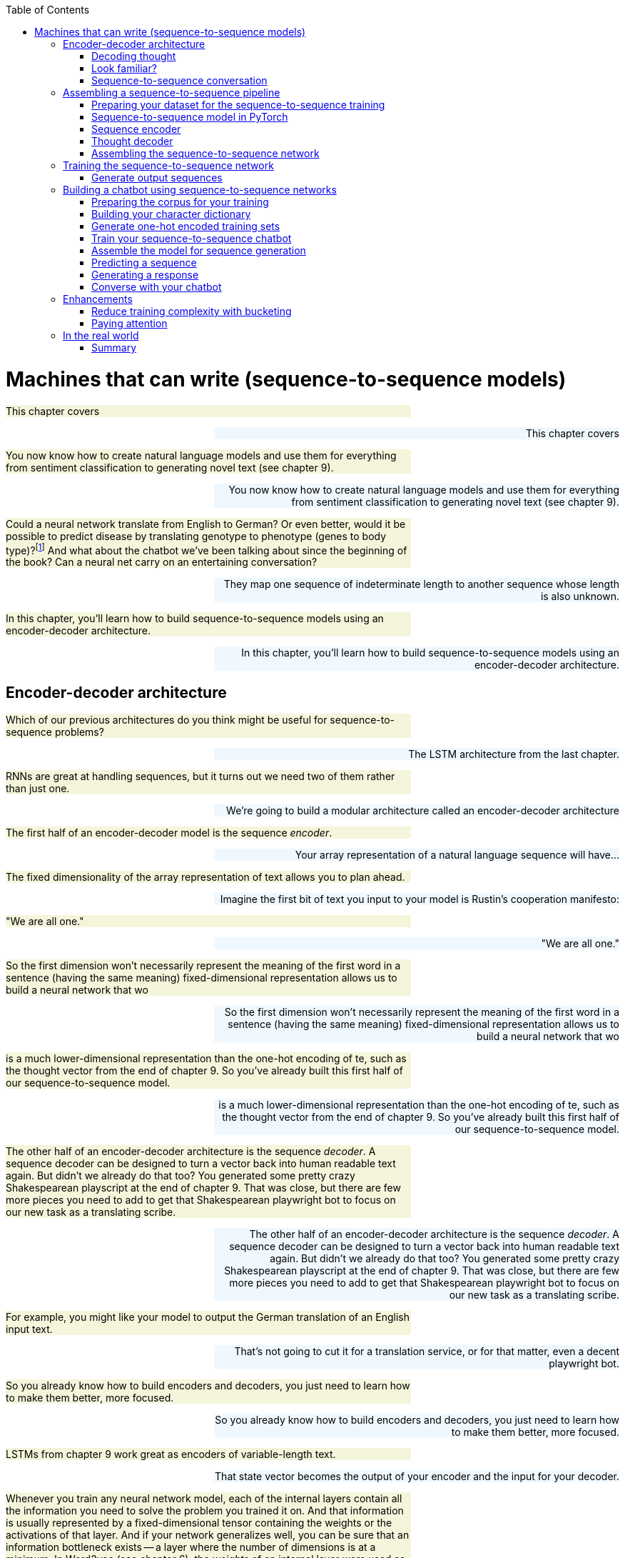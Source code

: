 
:toc: left
:toclevels: 6

++++
  <style>
  .first-sentence {
    text-align: left;
    margin-left: 0%;
    margin-right: auto;
    width: 66%;
    background: Beige;
  }
  .last-sentence {
    text-align: right;
    margin-left: auto;
    margin-right: 0%;
    width: 66%;
    background: AliceBlue;
  }
  </style>
++++
= Machines that can write (sequence-to-sequence models)
[.first-sentence]
This chapter covers

[.last-sentence]
This chapter covers

[.first-sentence]
You now know how to create natural language models and use them for everything from sentiment classification to generating novel text (see chapter 9).

[.last-sentence]
You now know how to create natural language models and use them for everything from sentiment classification to generating novel text (see chapter 9).

[.first-sentence]
Could a neural network translate from English to German? Or even better, would it be possible to predict disease by translating genotype to phenotype (genes to body type)?footnote:[geno2pheno: https://academic.oup.com/nar/article/31/13/3850/2904197] And what about the chatbot we've been talking about since the beginning of the book? Can a neural net carry on an entertaining conversation?

[.last-sentence]
They map one sequence of indeterminate length to another sequence whose length is also unknown.

[.first-sentence]
In this chapter, you'll learn how to build sequence-to-sequence models using an encoder-decoder architecture.

[.last-sentence]
In this chapter, you'll learn how to build sequence-to-sequence models using an encoder-decoder architecture.

== Encoder-decoder architecture
[.first-sentence]
Which of our previous architectures do you think might be useful for sequence-to-sequence problems?

[.last-sentence]
The LSTM architecture from the last chapter.

[.first-sentence]
RNNs are great at handling sequences, but it turns out we need two of them rather than just one.

[.last-sentence]
We're going to build a modular architecture called an encoder-decoder architecture

[.first-sentence]
The first half of an encoder-decoder model is the sequence _encoder_.

[.last-sentence]
Your array representation of a natural language sequence will have...

[.first-sentence]
The fixed dimensionality of the array representation of text allows you to plan ahead.

[.last-sentence]
Imagine the first bit of text you input to your model is Rustin's cooperation manifesto:

[.first-sentence]
"We are all one."

[.last-sentence]
"We are all one."

[.first-sentence]
So the first dimension won't necessarily represent the meaning of the first word in a sentence (having the same meaning)  fixed-dimensional representation allows us to build a neural network that wo

[.last-sentence]
So the first dimension won't necessarily represent the meaning of the first word in a sentence (having the same meaning)  fixed-dimensional representation allows us to build a neural network that wo

[.first-sentence]
is a much lower-dimensional representation than  the one-hot encoding of te, such as the thought vector from the end of chapter 9. So you've already built this first half of our sequence-to-sequence model.

[.last-sentence]
is a much lower-dimensional representation than  the one-hot encoding of te, such as the thought vector from the end of chapter 9. So you've already built this first half of our sequence-to-sequence model.

[.first-sentence]
The other half of an encoder-decoder architecture is the sequence _decoder_. A sequence decoder can be designed to turn a vector back into human readable text again. But didn't we already do that too? You generated some pretty crazy Shakespearean playscript at the end of chapter 9. That was close, but there are few more pieces you need to add to get that Shakespearean playwright bot to focus on our new task as a translating scribe.

[.last-sentence]
The other half of an encoder-decoder architecture is the sequence _decoder_. A sequence decoder can be designed to turn a vector back into human readable text again. But didn't we already do that too? You generated some pretty crazy Shakespearean playscript at the end of chapter 9. That was close, but there are few more pieces you need to add to get that Shakespearean playwright bot to focus on our new task as a translating scribe.

[.first-sentence]
For example, you might like your model to output the German translation of an English input text.

[.last-sentence]
That's not going to cut it for a translation service, or for that matter, even a decent playwright bot.

[.first-sentence]
So you already know how to build encoders and decoders, you just need to learn how to make them better, more focused.

[.last-sentence]
So you already know how to build encoders and decoders, you just need to learn how to make them better, more focused.

[.first-sentence]
LSTMs from chapter 9 work great as encoders of variable-length text.

[.last-sentence]
That state vector becomes the output of your encoder and the input for your decoder.

[.first-sentence]
Whenever you train any neural network model, each of the internal layers contain all the information you need to solve the problem you trained it on. And that information is usually represented by a fixed-dimensional tensor containing the weights or the activations of that layer. And if your network generalizes well, you can be sure that an information bottleneck exists -- a layer where the number of dimensions is at a minimum. In Word2vec (see chapter 6), the _weights_ of an internal layer were used as your vector representation. You can also use the _activations_ of an internal network layer. That's what the examples in this chapter do. Examine the successful networks you've build in the past to see if you can find this information bottleneck that you can use as an encoded representation of your data.

[.last-sentence]
Whenever you train any neural network model, each of the internal layers contain all the information you need to solve the problem you trained it on. And that information is usually represented by a fixed-dimensional tensor containing the weights or the activations of that layer. And if your network generalizes well, you can be sure that an information bottleneck exists -- a layer where the number of dimensions is at a minimum. In Word2vec (see chapter 6), the _weights_ of an internal layer were used as your vector representation. You can also use the _activations_ of an internal network layer. That's what the examples in this chapter do. Examine the successful networks you've build in the past to see if you can find this information bottleneck that you can use as an encoded representation of your data.

[.first-sentence]
So all that remains is to improve upon the decoder design.

[.last-sentence]
You need to decode a thought vector back into a natural language sequence.

=== Decoding thought
[.first-sentence]
Imagine you'd like develop a translation model to translate texts from English to German.

[.last-sentence]
For a single GRU to work you would need input and output sequences to have the same sequence lengths, and for translation they rarely do.

[.first-sentence]
Figure 10.1 demonstrates the problem.

[.last-sentence]
Further, "playing" would then need to map to "Fu&#233;ball". Certainly a network could learn these mappings, but the learned representations would have to be hyper-specific to the input, and your dream of a more general language model would go out the window.

.Limitations of language modeling

[.first-sentence]
Sequence-to-sequence networks, sometimes abbreviated with _seq2seq_, solve this limitation by creating an input representation in the form of a thought vector.

[.last-sentence]
Sequence-to-sequence models then use that thought vector, sometimes called a context vector, as a starting point to a second network that receives a different set of inputs to generate the output sequence.

.Thought vector

[.first-sentence]
Remember when you discovered word vectors? Word vectors are a compression of the meaning of a word into a fixed length vector. Words with similar meaning are close to each other in this vector space of word meanings. A thought vector is very similar. A neural network can compress information from any natural language statement, not just a single word, into a fixed length vector that represents the content of the input text. Thought vectors are this vector. They are used as a numerical representation of the thought within a document to drive some decoder model, usually a translation decoder. The term was coined by Geoffrey Hinton in a talk to the Royal Society in London in 2015.footnote:[See the web page titled "Deep Learning Le Cun" (https://www.evl.uic.edu/creativecoding/courses/cs523/slides/week3/DeepLearning_LeCun.pdf).]

[.last-sentence]
Remember when you discovered word vectors? Word vectors are a compression of the meaning of a word into a fixed length vector. Words with similar meaning are close to each other in this vector space of word meanings. A thought vector is very similar. A neural network can compress information from any natural language statement, not just a single word, into a fixed length vector that represents the content of the input text. Thought vectors are this vector. They are used as a numerical representation of the thought within a document to drive some decoder model, usually a translation decoder. The term was coined by Geoffrey Hinton in a talk to the Royal Society in London in 2015.footnote:[See the web page titled "Deep Learning Le Cun" (https://www.evl.uic.edu/creativecoding/courses/cs523/slides/week3/DeepLearning_LeCun.pdf).]

[.first-sentence]
A sequence-to-sequence network consists of two modular recurrent networks with a thought vector between them (see figure 10.2). The encoder outputs a thought vector at the end of its input sequence. The decoder picks up that thought and outputs a sequence of tokens.

[.last-sentence]
A sequence-to-sequence network consists of two modular recurrent networks with a thought vector between them (see figure 10.2). The encoder outputs a thought vector at the end of its input sequence. The decoder picks up that thought and outputs a sequence of tokens.

.Encoder-decoder sandwich with thought vector meat

[.first-sentence]
The first network, called the encoder, turns the input text (such as a user message to a chatbot) into the thought vector. The thought vector has two parts, each a vector: the output (activation) of the hidden layer of the encoder and the memory state of the GRU cell for that input example.

[.last-sentence]
The first network, called the encoder, turns the input text (such as a user message to a chatbot) into the thought vector. The thought vector has two parts, each a vector: the output (activation) of the hidden layer of the encoder and the memory state of the GRU cell for that input example.

[.first-sentence]
As shown in listing 10.1, the thought vector is captured in the variable names `state_h` (output of the hidden layer) and `state_c` (the memory state).

[.last-sentence]
As shown in listing 10.1, the thought vector is captured in the variable names `state_h` (output of the hidden layer) and `state_c` (the memory state).

[.first-sentence]
The thought vector then becomes the input to a second network: the decoder network. As you'll see later in the implementation section, the generated state (thought vector) will serve as _initial state_ of the decoder network. The second network then uses that initial state and a special kind of input, a _start token_. Primed with that information, the second network has to learn to generate the first element of the target sequence (such as a character or word).

[.last-sentence]
The thought vector then becomes the input to a second network: the decoder network. As you'll see later in the implementation section, the generated state (thought vector) will serve as _initial state_ of the decoder network. The second network then uses that initial state and a special kind of input, a _start token_. Primed with that information, the second network has to learn to generate the first element of the target sequence (such as a character or word).

[.first-sentence]
The training and inference stages are treated differently in this particular setup. During training, you pass the starting text to the encoder and the _expected_ text as the input to the decoder. You are getting the decoder network to learn that given a primed state and a key to "get started" it should produce a series of tokens. The first direct input to the decoder will be the start token; the second input should be the first expected token, which should in turn prompt the network to produce the second expected token.

[.last-sentence]
The training and inference stages are treated differently in this particular setup. During training, you pass the starting text to the encoder and the _expected_ text as the input to the decoder. You are getting the decoder network to learn that given a primed state and a key to "get started" it should produce a series of tokens. The first direct input to the decoder will be the start token; the second input should be the first expected token, which should in turn prompt the network to produce the second expected token.

[.first-sentence]
At inference time, however, you don't have the expected text, so what do you use to pass into the decoder other than the state? You use the generic start token and then take the first generated element, which will then become the input to the decoder at the next time step to generate the next element, and so on. This process repeats until the maximum number of sequence elements is reached or an _end-of-sequence_ token is generated.

[.last-sentence]
At inference time, however, you don't have the expected text, so what do you use to pass into the decoder other than the state? You use the generic start token and then take the first generated element, which will then become the input to the decoder at the next time step to generate the next element, and so on. This process repeats until the maximum number of sequence elements is reached or an _end-of-sequence_ token is generated.

[.first-sentence]
Trained end-to-end this way, the decoder will turn a thought vector into a fully decoded response to the initial input sequence (such as the user question). Splitting the solution into two networks with the thought vector as the binding piece in-between allows you to map input sequences to output sequences of different lengths (see figure 10.3).

[.last-sentence]
Trained end-to-end this way, the decoder will turn a thought vector into a fully decoded response to the initial input sequence (such as the user question). Splitting the solution into two networks with the thought vector as the binding piece in-between allows you to map input sequences to output sequences of different lengths (see figure 10.3).

.Unrolled encoder-decoder

=== Look familiar?
[.first-sentence]
It may seem like you've seen an encoder-decoder approach before.

[.last-sentence]
Nearly any large set of high-dimensional vectors or sequences will do.

[.first-sentence]
Like any encoder-decoder architecture, autoencoders have a bottleneck of information between the encoder and decoder that you can use as a lower-dimensional representation of the input data.

[.last-sentence]
Any network with an information bottleneck can be used as an encoder within an encoder-decoder architecture, even if the network was only trained to paraphrase or restate the input.footnote:[An Autoencoder Approach to Learning Bilingual Word Representations by Chandar and Lauly et al: https://papers.nips.cc/paper/5270-an-autoencoder-approach-to-learning-bilingual-word-representations.pdf]

[.first-sentence]
Although autoencoders have the same structure as our encoder-decoders in this chapter, they are trained for a different task. Autoencoders are trained to find a vector representation of input data such that the input can be reconstructed by the network's decoder with minimal error. The encoder and decoder are pseudo-inverses of each other. The network's purpose is to find a dense vector representation of the input data (such as an image or text) that allows the decoder to reconstruct it with the smallest error. During the training phase, the input data and the expected output are the same. Therefore, if your goal is finding a dense vector representation of your data -- not generating thought vectors for language translation or finding responses for a given question -- an autoencoder can be a good option.

[.last-sentence]
Although autoencoders have the same structure as our encoder-decoders in this chapter, they are trained for a different task. Autoencoders are trained to find a vector representation of input data such that the input can be reconstructed by the network's decoder with minimal error. The encoder and decoder are pseudo-inverses of each other. The network's purpose is to find a dense vector representation of the input data (such as an image or text) that allows the decoder to reconstruct it with the smallest error. During the training phase, the input data and the expected output are the same. Therefore, if your goal is finding a dense vector representation of your data -- not generating thought vectors for language translation or finding responses for a given question -- an autoencoder can be a good option.

[.first-sentence]
What about PCA and t-SNE from chapter 6? Did you use `sklearn.decomposition.PCA` or `sklearn.manifold.TSNE` for visualizing vectors in the other chapters? The t-SNE model produces an embedding as its output, so you can think of it as an encoder, in some sense. The same goes for PCA. However, these models are unsupervised so they can't be targeted at a particular output or task. And these algorithms were developed mainly for feature extraction and visualization. They create very tight bottlenecks to output very low-dimensional vectors, typically two or three. And they aren't designed to take in sequences of arbitrary length. That's what an encoder is all about. And you've learned that LSTMs are the state-of-the-art for extracting features and embeddings from sequences.

[.last-sentence]
What about PCA and t-SNE from chapter 6? Did you use `sklearn.decomposition.PCA` or `sklearn.manifold.TSNE` for visualizing vectors in the other chapters? The t-SNE model produces an embedding as its output, so you can think of it as an encoder, in some sense. The same goes for PCA. However, these models are unsupervised so they can't be targeted at a particular output or task. And these algorithms were developed mainly for feature extraction and visualization. They create very tight bottlenecks to output very low-dimensional vectors, typically two or three. And they aren't designed to take in sequences of arbitrary length. That's what an encoder is all about. And you've learned that LSTMs are the state-of-the-art for extracting features and embeddings from sequences.

[.first-sentence]
A _variational autoencoder_ is a modified version of an autoencoder that is trained to be a good generator as well as encoder-decoder. A variational autoencoder produces a compact vector that not only is a faithful representation of the input but is also Gaussian distributed. This makes it easier to generate a new output by randomly selecting a seed vector and feeding that into the decoder half of the autoencoder.footnote:[See the web page titled "Variational Autoencoders Explained" (http://kvfrans.com/variational-autoencoders-explained).]

[.last-sentence]
A _variational autoencoder_ is a modified version of an autoencoder that is trained to be a good generator as well as encoder-decoder. A variational autoencoder produces a compact vector that not only is a faithful representation of the input but is also Gaussian distributed. This makes it easier to generate a new output by randomly selecting a seed vector and feeding that into the decoder half of the autoencoder.footnote:[See the web page titled "Variational Autoencoders Explained" (http://kvfrans.com/variational-autoencoders-explained).]

=== Sequence-to-sequence conversation
[.first-sentence]
It may not be clear how the dialog engine (conversation) problem is related to machine translation, but they are quite similar.

[.last-sentence]
Generating replies in a conversation for a chatbot is not that different from generating a German translation of an English statement in a machine translation system.

[.first-sentence]
Both translation and conversation tasks require your model to map one sequence to another.

[.last-sentence]
You can think of the machine translation engine as a schizophrenic bilingual dialog engine that is playing the childish "echo game", footnote:[Also called the "repeat game": http://uncyclopedia.wikia.com/wiki/Childish_Repeating_Game] listening in English and responding in German.

[.first-sentence]
But you want your bot to be responsive, rather than just an echo chamber.

[.last-sentence]
So you just need to get enough of the right kind of data if you want to turn a translation machine into a conversation machine.

[.first-sentence]
Given a set of tokens, you can train your machine learning pipeline to mimic a conversational response sequence.

[.last-sentence]
Once you have a dataset with enough of these pairs of "translations" from statement to response, you can train a conversation engine using the same network you used for machine translation.

[.first-sentence]
PyTorch provides modules for building networks for sequence-to-sequence networks with a modular architecture called an encoder-decoder model.

[.last-sentence]
And it provides an API to access all the internals of an GRU network that you need to solve translation, conversation, and even genotype-to-phenotype problems.

.Next word prediction

[.first-sentence]
With a token-by-token prediction, you were able to generate some text by selecting the next token based on the probability distribution of likely next tokens suggested by the network. Not perfect by any stretch, but entertaining nonetheless. But you aren't here for mere entertainment, you'd like to have some control over what came out of a generative model.

[.last-sentence]
With a token-by-token prediction, you were able to generate some text by selecting the next token based on the probability distribution of likely next tokens suggested by the network. Not perfect by any stretch, but entertaining nonetheless. But you aren't here for mere entertainment, you'd like to have some control over what came out of a generative model.

[.first-sentence]
Sutskever, Vinyals, and Le came up with a way to bring in a second LSTM model to _decode_ the patterns in the memory cell in a less random and more controlled way.footnote:[Sutskever, Vinyals, and Le; arXiv:1409.3215: http://papers.nips.cc/paper/5346-sequence-to-sequence-learning-with-neural-networks.pdf] They proposed using the classification aspect of the LSTM to create a thought vector and then use that generated vector as the input to a second _different_ LSTM that only tries to predict token by token, which gives you a way to map an input sequence to a distinct output sequence. Let's take a look at how it works.

[.last-sentence]
Sutskever, Vinyals, and Le came up with a way to bring in a second LSTM model to _decode_ the patterns in the memory cell in a less random and more controlled way.footnote:[Sutskever, Vinyals, and Le; arXiv:1409.3215: http://papers.nips.cc/paper/5346-sequence-to-sequence-learning-with-neural-networks.pdf] They proposed using the classification aspect of the LSTM to create a thought vector and then use that generated vector as the input to a second _different_ LSTM that only tries to predict token by token, which gives you a way to map an input sequence to a distinct output sequence. Let's take a look at how it works.

== Assembling a sequence-to-sequence pipeline
[.first-sentence]
With your knowledge from the previous chapters, you have all the pieces you can assemble to create a sequence-to-sequence machine learning pipeline.

[.last-sentence]
With your knowledge from the previous chapters, you have all the pieces you can assemble to create a sequence-to-sequence machine learning pipeline.

=== Preparing your dataset for the sequence-to-sequence training
[.first-sentence]
As you've seen in previous implementations of convolutional or recurrent neural networks, you need to pad the input data to a fixed length.

[.last-sentence]
Remember, the sequence lengths of the input and target data don't need to be the same (see figure 10.5).

.Input and target sequence before preprocessing

[.first-sentence]
In addition to the required padding, the output sequence should be annotated with the _<START>_ and _<STOP>_ token to tell the decoder when the job starts and when it is done (see figure 10.6).

[.last-sentence]
In addition to the required padding, the output sequence should be annotated with the _<START>_ and _<STOP>_ token to tell the decoder when the job starts and when it is done (see figure 10.6).

.Input and target sequence after preprocessing

[.first-sentence]
You'll learn how to annotate the target sequences later in the chapter when you build the PyTorch pipeline.

[.last-sentence]
Just keep in mind you'll need two versions of the target sequence for training: one that starts with the start token (which you'll use for the decoder input), and one that starts without the start token (the target sequence the loss function will score for accuracy).

[.first-sentence]
In earlier chapters, your training sets consisted of pairs: an input and an expected output. Each training example for the sequence-to-sequence model will be a triplet: initial input, expected output (prepended by a start token), and expected output (without the start token).

[.last-sentence]
In earlier chapters, your training sets consisted of pairs: an input and an expected output. Each training example for the sequence-to-sequence model will be a triplet: initial input, expected output (prepended by a start token), and expected output (without the start token).

[.first-sentence]
Before you get into the implementation details, let's recap for a moment. Your sequence-to-sequence network consists of two networks: the encoder, which will generate your thought vector; and a decoder, that you'll pass the thought vector into, as its initial state. With the initialized state and a start token as input to the decoder network, you'll then generate the first sequence element (such as a character or word vector) of the output. Each following element will then be predicted based on the updated state and the next element in the expected sequence. This process will go on until you either generate a STOP token or you reach the maximum number of elements. All sequence elements generated by the decoder will form your predicted output (such as your reply to a user question). With this in mind, let's take a look at the details.

[.last-sentence]
Before you get into the implementation details, let's recap for a moment. Your sequence-to-sequence network consists of two networks: the encoder, which will generate your thought vector; and a decoder, that you'll pass the thought vector into, as its initial state. With the initialized state and a start token as input to the decoder network, you'll then generate the first sequence element (such as a character or word vector) of the output. Each following element will then be predicted based on the updated state and the next element in the expected sequence. This process will go on until you either generate a STOP token or you reach the maximum number of elements. All sequence elements generated by the decoder will form your predicted output (such as your reply to a user question). With this in mind, let's take a look at the details.

=== Sequence-to-sequence model in PyTorch
[.first-sentence]
In the following sections, we guide you through a PyTorch implementation of a sequence-to-sequence network. Our example will be a sequence-to-sequence model that translate Spanish sentences into English sentences.

[.last-sentence]
In the following sections, we guide you through a PyTorch implementation of a sequence-to-sequence network. Our example will be a sequence-to-sequence model that translate Spanish sentences into English sentences.

[.first-sentence]
During the training phase, you'll train the encoder and decoder network together, end to end, which requires three data points for each sample: a training encoder input sequence, a decoder input sequence, and a decoder output sequence. The training encoder input sequence would be a phrase in Spanish. The decoder input sequence then is the corresponding English translation.You might wonder why you need an input _and_ output sequence for the decoder. The reason is that you're training the decoder with a method called _teacher forcing_, where you'll use the initial state provided by the encoder network and train the decoder to produce the expected sequences by showing the input to the decoder and let it predict the same sequence. Therefore, the decoder's input and output sequence will be identical, except that the sequence have an offset of one time step.

[.last-sentence]
During the training phase, you'll train the encoder and decoder network together, end to end, which requires three data points for each sample: a training encoder input sequence, a decoder input sequence, and a decoder output sequence. The training encoder input sequence would be a phrase in Spanish. The decoder input sequence then is the corresponding English translation.You might wonder why you need an input _and_ output sequence for the decoder. The reason is that you're training the decoder with a method called _teacher forcing_, where you'll use the initial state provided by the encoder network and train the decoder to produce the expected sequences by showing the input to the decoder and let it predict the same sequence. Therefore, the decoder's input and output sequence will be identical, except that the sequence have an offset of one time step.

[.first-sentence]
During the execution phase, you'll use the encoder to generate the thought vector of a Spanish sentence, and the decoder will then generate a translation based on that thought vector. The output of the decoder will then serve as the English translation of the input Spanish thought vector.

[.last-sentence]
During the execution phase, you'll use the encoder to generate the thought vector of a Spanish sentence, and the decoder will then generate a translation based on that thought vector. The output of the decoder will then serve as the English translation of the input Spanish thought vector.

[.first-sentence]
Isn't this fun to see how these vectors can represent natural languages? Let's get started.

[.last-sentence]
Isn't this fun to see how these vectors can represent natural languages? Let's get started.

=== Sequence encoder
[.first-sentence]
The encoder's sole purpose is the creation of your thought vector, which then serves as the initial state of the decoder network (see figure 10.7).

[.last-sentence]
The backpropagation that will train the encoder to create an appropriate thought vector will come from error that is generated later downstream in the decoder.

[.first-sentence]
Nonetheless the encoder and decoder are independent modules that are often interchangeable with each other.

[.last-sentence]
So here's what the encoder looks like in isolation:

.Thought encoder

[.first-sentence]
Conveniently, the RNN layers, provided by PyTorch, return their internal state when you instantiate the GRU layer (or layers). In the following snippet, you preserve the final state of the encoder and disregard the actual output of the encoder. The list of the GRU states is then passed to the decoder.

[.last-sentence]
Conveniently, the RNN layers, provided by PyTorch, return their internal state when you instantiate the GRU layer (or layers). In the following snippet, you preserve the final state of the encoder and disregard the actual output of the encoder. The list of the GRU states is then passed to the decoder.

.Thought encoder API in PyTorch

[.first-sentence]
Because the first return value is the output of the last time step of this layer. `self.hidden` is the the states from all time steps. The `outputs` will make up your thought vector.

[.last-sentence]
Because the first return value is the output of the last time step of this layer. `self.hidden` is the the states from all time steps. The `outputs` will make up your thought vector.

.GRU states used in the sequence-to-sequence encoder

[.first-sentence]
Figure 10.8 shows how the internal GRU states are generated. The encoder will update the hidden and memory states with every time step and pass the final states to the decoder as the initial state.

[.last-sentence]
Figure 10.8 shows how the internal GRU states are generated. The encoder will update the hidden and memory states with every time step and pass the final states to the decoder as the initial state.

=== Thought decoder
[.first-sentence]
Similar to the encoder network setup, the setup of the decoder is pretty straightforward.

[.last-sentence]
You want to judge the "correctness" of the output, token by token (see figure 10.9).

.Thought decoder

[.first-sentence]
This is where you use the second and third pieces of the sample 3-tuple. The decoder has a standard token-by-token input and a token-by-token output. They happen to be almost identical, but off by one time step. You want the decoder to learn to reproduce the tokens of a given input sequence _given_ the state generated by first piece of the 3-tuple fed into the encoder.

[.last-sentence]
This is where you use the second and third pieces of the sample 3-tuple. The decoder has a standard token-by-token input and a token-by-token output. They happen to be almost identical, but off by one time step. You want the decoder to learn to reproduce the tokens of a given input sequence _given_ the state generated by first piece of the 3-tuple fed into the encoder.

[.first-sentence]
This is the key concept for the decoder, and for sequence-to-sequence models in general; you're training a network to output in the secondary problem space (another language or another being's response to a given question). You form a "thought" about both what was said (the input) and the reply (the output) simultaneously. And this thought defines the response token by token. Eventually, you'll only need the thought (generate by the encoder) and a generic start token to get things going. That's enough to trigger the correct output sequence.

[.last-sentence]
This is the key concept for the decoder, and for sequence-to-sequence models in general; you're training a network to output in the secondary problem space (another language or another being's response to a given question). You form a "thought" about both what was said (the input) and the reply (the output) simultaneously. And this thought defines the response token by token. Eventually, you'll only need the thought (generate by the encoder) and a generic start token to get things going. That's enough to trigger the correct output sequence.

[.first-sentence]
To calculate the error of the training step, you'll pass the output of your LSTM layer into a dense layer. The dense layer will have a number of neurons equal to the number of all possible output tokens. The dense layer will have a softmax activation function across those tokens. So at each time step, the network will provide a probability distribution over all possible tokens for what it thinks is most likely the next sequence element. Just take the token whose related neuron has the highest value. You used an output layer with softmax activation functions in earlier chapters, where you wanted to determine a token with the highest likelihood (see chapter 6 for more details). Also note that the `num_encoder_tokens` and the `output_vocab_size` do not need to match, which is one of the great benefits of sequence-to-sequence networks.

[.last-sentence]
To calculate the error of the training step, you'll pass the output of your LSTM layer into a dense layer. The dense layer will have a number of neurons equal to the number of all possible output tokens. The dense layer will have a softmax activation function across those tokens. So at each time step, the network will provide a probability distribution over all possible tokens for what it thinks is most likely the next sequence element. Just take the token whose related neuron has the highest value. You used an output layer with softmax activation functions in earlier chapters, where you wanted to determine a token with the highest likelihood (see chapter 6 for more details). Also note that the `num_encoder_tokens` and the `output_vocab_size` do not need to match, which is one of the great benefits of sequence-to-sequence networks.

.Thought decoder in PyTorch

=== Assembling the sequence-to-sequence network
[.first-sentence]
Now, we will assmeble a Seq2Seq model by assembling the decoder and encoder classes.

[.last-sentence]
Then we add two more functions to allow batch processing and calculate the loss in order to update the parameters during gradient descent.

.Seq2Seq model

== Training the sequence-to-sequence network
[.first-sentence]
The last remaining steps for creating a sequence-to-sequence model in PyTorch model are to compile and fit.

[.last-sentence]
Because you're predicting characters or words rather than binary states, you'll optimize your loss based on the `categorical_crossentropy` loss function, rather than the `binary_crossentropy` used earlier.

[.first-sentence]
For each epoch, we will call a funcation call `train()` for each mini-batch to update the hyperparameter. At the end of the epoch, we use the `eval()` method to see how well the model generalizes on unseen data.

[.last-sentence]
For each epoch, we will call a funcation call `train()` for each mini-batch to update the hyperparameter. At the end of the epoch, we use the `eval()` method to see how well the model generalizes on unseen data.

.Train a sequence-to-sequence model in PyTorch

[.first-sentence]
Congratulations! With the call to `model.fit`, you're training your sequence-to-sequence network, end to end. In the following sections, you'll demonstrate how you can infer an output sequence for a given input sequence.

[.last-sentence]
Congratulations! With the call to `model.fit`, you're training your sequence-to-sequence network, end to end. In the following sections, you'll demonstrate how you can infer an output sequence for a given input sequence.

[.first-sentence]
The training of sequence-to-sequence networks can be computationally intensive and therefore time-consuming. If your training sequences are long or if you want to train with a large corpus, we highly recommend training these networks on a GPU, which can increase the training speed by up to 30 times. If you've never trained a neural network on a GPU, don't worry. Check out chapter 13 on how to rent and set up your own GPU on commercial computational cloud services.

[.last-sentence]
The training of sequence-to-sequence networks can be computationally intensive and therefore time-consuming. If your training sequences are long or if you want to train with a large corpus, we highly recommend training these networks on a GPU, which can increase the training speed by up to 30 times. If you've never trained a neural network on a GPU, don't worry. Check out chapter 13 on how to rent and set up your own GPU on commercial computational cloud services.

[.first-sentence]
LSTMs are not inherently parallelizable like convolutional neural nets, so to get the full benefit of a GPU you should replace the LSTM layers with `CuDNNLSTM`, which is optimized for training on a GPU enabled with CUDA.

[.last-sentence]
LSTMs are not inherently parallelizable like convolutional neural nets, so to get the full benefit of a GPU you should replace the LSTM layers with `CuDNNLSTM`, which is optimized for training on a GPU enabled with CUDA.

=== Generate output sequences
[.first-sentence]
Before generating sequences, you need to take the structure of your training layers and reassemble them for generation purposes. At first, you define a model specific to the encoder. This model will then be used to generate the thought vector.

[.last-sentence]
Before generating sequences, you need to take the structure of your training layers and reassemble them for generation purposes. At first, you define a model specific to the encoder. This model will then be used to generate the thought vector.

.Decoder for generating text using the generic Keras <code>Model</code>

[.first-sentence]
The definition of the decoder can look daunting. But let's untangle the code snippet step by step. First, you'll define your decoder inputs. You are using the Keras input layer, but instead of passing in one-hot vectors, characters, or word embeddings, you'll pass the thought vector generated by the encoder network. Note that the encoder returns a list of two states, which you'll need to pass to the `initial_state` argument when calling your previously defined `decoder_lstm`. The output of the LSTM layer is then passed to the dense layer, which you also previously defined. The output of this layer will then provide the probabilities of all decoder output tokens (in this case, all seen characters during the training phase).

[.last-sentence]
The definition of the decoder can look daunting. But let's untangle the code snippet step by step. First, you'll define your decoder inputs. You are using the Keras input layer, but instead of passing in one-hot vectors, characters, or word embeddings, you'll pass the thought vector generated by the encoder network. Note that the encoder returns a list of two states, which you'll need to pass to the `initial_state` argument when calling your previously defined `decoder_lstm`. The output of the LSTM layer is then passed to the dense layer, which you also previously defined. The output of this layer will then provide the probabilities of all decoder output tokens (in this case, all seen characters during the training phase).

[.first-sentence]
Here is the magic part. The token predicted with the highest probability at each time step will then be returned as the most likely token and passed on to the next decoder iteration step, as the new input.

[.last-sentence]
Here is the magic part. The token predicted with the highest probability at each time step will then be returned as the most likely token and passed on to the next decoder iteration step, as the new input.

.Sequence generator for random thoughts

[.first-sentence]
Once the model is set up, you can generate sequences by predicting the thought vector based on a one-hot encoded input sequence and the last generated token. During the first iteration, the `target_seq` is set to the start token. During all following iterations, `target_seq` is updated with the last generated token. This loop goes on until either you've reached the maximum number of the sequence elements or the decoder generated a stop token at which time the generation is stopped.

[.last-sentence]
Once the model is set up, you can generate sequences by predicting the thought vector based on a one-hot encoded input sequence and the last generated token. During the first iteration, the `target_seq` is set to the start token. During all following iterations, `target_seq` is updated with the last generated token. This loop goes on until either you've reached the maximum number of the sequence elements or the decoder generated a stop token at which time the generation is stopped.

.Simple decoder&#8201;&#8212;&#8201;next word prediction

== Building a chatbot using sequence-to-sequence networks
[.first-sentence]
In the previous sections, you learned how to train a sequence-to-sequence network and how to use the trained network to generate sequence responses. In the following section, we guide you through how to apply the various steps to train a chatbot. For the chatbot training, you'll use the Cornell movie dialog corpus. footnote:[See the web page titled "Cornell Movie-Dialogs Corpus" (https://www.cs.cornell.edu/~cristian/Cornell_Movie-Dialogs_Corpus.html).] You'll train a sequence-to-sequence network to "adequately" reply to your questions or statements. Our chatbot example is an adopted sequence-to-sequence example from the Keras blog. footnote:[See the web page titled "keras/lstm_seq2seq.py at master" (https://github.com/fchollet/keras/blob/master/examples/lstm_seq2seq.py).].

[.last-sentence]
In the previous sections, you learned how to train a sequence-to-sequence network and how to use the trained network to generate sequence responses. In the following section, we guide you through how to apply the various steps to train a chatbot. For the chatbot training, you'll use the Cornell movie dialog corpus. footnote:[See the web page titled "Cornell Movie-Dialogs Corpus" (https://www.cs.cornell.edu/~cristian/Cornell_Movie-Dialogs_Corpus.html).] You'll train a sequence-to-sequence network to "adequately" reply to your questions or statements. Our chatbot example is an adopted sequence-to-sequence example from the Keras blog. footnote:[See the web page titled "keras/lstm_seq2seq.py at master" (https://github.com/fchollet/keras/blob/master/examples/lstm_seq2seq.py).].

=== Preparing the corpus for your training
[.first-sentence]
First, you need to load the corpus and generate the training sets from it. The training data will determine the set of characters the encoder and decoder will support during the training and during the generation phase. Please note that this implementation doesn't support characters that haven't been included during the training phase. Using the entire Cornell Movie Dialog dataset can be computationally intensive because a few sequences have more than 2000 tokens -- 2,000 time steps will take a while to unroll. But the majority of dialog samples are based on less than 100 characters. For this example, you've preprocessed the dialog corpus by limiting samples to those with fewer than 100 characters, removed odd characters, and only allowed lowercase characters. With these changes, you limit the variety of characters. You can find the preprocessed corpus in the GitHub repository of _NLP in Action_. footnote:[See the web page titled "GitHub - totalgood/nlpia" (https://gitlab.com/tangibleai/nlpia2).].

[.last-sentence]
First, you need to load the corpus and generate the training sets from it. The training data will determine the set of characters the encoder and decoder will support during the training and during the generation phase. Please note that this implementation doesn't support characters that haven't been included during the training phase. Using the entire Cornell Movie Dialog dataset can be computationally intensive because a few sequences have more than 2000 tokens -- 2,000 time steps will take a while to unroll. But the majority of dialog samples are based on less than 100 characters. For this example, you've preprocessed the dialog corpus by limiting samples to those with fewer than 100 characters, removed odd characters, and only allowed lowercase characters. With these changes, you limit the variety of characters. You can find the preprocessed corpus in the GitHub repository of _NLP in Action_. footnote:[See the web page titled "GitHub - totalgood/nlpia" (https://gitlab.com/tangibleai/nlpia2).].

[.first-sentence]
You'll loop over the corpus file and generate the training pairs (technically 3-tuples: input text, target text with start token, and target text). While reading the corpus, you'll also generate a set of input and target characters, which you'll then use to one-hot encode the samples. The input and target characters don't have to match. But characters that aren't included in the sets can't be read or generated during the generation phase. The result of listing 10.8 is two lists of input and target texts (strings) as well as two sets of characters that have been seen in the training corpus.

[.last-sentence]
You'll loop over the corpus file and generate the training pairs (technically 3-tuples: input text, target text with start token, and target text). While reading the corpus, you'll also generate a set of input and target characters, which you'll then use to one-hot encode the samples. The input and target characters don't have to match. But characters that aren't included in the sets can't be read or generated during the generation phase. The result of listing 10.8 is two lists of input and target texts (strings) as well as two sets of characters that have been seen in the training corpus.

.Build character sequence-to-sequence training set

=== Building your character dictionary
[.first-sentence]
Similar to the examples from your previous chapters, you need to convert each character of the input and target texts into one-hot vectors that represent each character. In order to generate the one-hot vectors, you generate token dictionaries (for the input and target text), where every character is mapped to an index. You also generate the reverse dictionary (index to character), which you'll use during the generation phase to convert the generated index to a character.

[.last-sentence]
Similar to the examples from your previous chapters, you need to convert each character of the input and target texts into one-hot vectors that represent each character. In order to generate the one-hot vectors, you generate token dictionaries (for the input and target text), where every character is mapped to an index. You also generate the reverse dictionary (index to character), which you'll use during the generation phase to convert the generated index to a character.

.Character sequence-to-sequence model parameters

=== Generate one-hot encoded training sets
[.first-sentence]
In the next step, you're converting the input and target text into one-hot encoded "tensors". In order to do that, you loop over each input and target sample, and over each character of each sample and one-hot encode each character. Each character is encoded by a _n x 1_ vector (with _n_ being the number of unique input or target characters). All vectors are then combined to a matrix for each sample, and all samples are combined into the training tensor.

[.last-sentence]
In the next step, you're converting the input and target text into one-hot encoded "tensors". In order to do that, you loop over each input and target sample, and over each character of each sample and one-hot encode each character. Each character is encoded by a _n x 1_ vector (with _n_ being the number of unique input or target characters). All vectors are then combined to a matrix for each sample, and all samples are combined into the training tensor.

.One-hot encode sequence-to-sequence training set

=== Train your sequence-to-sequence chatbot
[.first-sentence]
After all the training set preparation -- converting the preprocessed corpus into input and target samples, creating index lookup dictionaries, and converting the samples into one-hot tensors -- it's time to train the chatbot. The code is identical to the earlier samples. Once the `model.fit` completes the training, you have a fully trained chatbot based on a sequence-to-sequence network.

[.last-sentence]
After all the training set preparation -- converting the preprocessed corpus into input and target samples, creating index lookup dictionaries, and converting the samples into one-hot tensors -- it's time to train the chatbot. The code is identical to the earlier samples. Once the `model.fit` completes the training, you have a fully trained chatbot based on a sequence-to-sequence network.

.Construct and train a character sequence encoder-decoder network

=== Assemble the model for sequence generation
[.first-sentence]
Setting up the model for the sequence generation is very much the same as we discussed in the earlier sections. But you have to make some adjustments, because you don't have a specific target text to feed into the decoder along with the state. All you have is the input, which you want to infer from, and a start token.

[.last-sentence]
Setting up the model for the sequence generation is very much the same as we discussed in the earlier sections. But you have to make some adjustments, because you don't have a specific target text to feed into the decoder along with the state. All you have is the input, which you want to infer from, and a start token.

.Construct response generator model

=== Predicting a sequence
[.first-sentence]
The `decode_sequence` function is the heart of the response generation of your chatbot. It accepts a one-hot encoded input sequence, generates the thought vector, and uses the thought vector to generate the "appropriate" response by using the network trained earlier.

[.last-sentence]
The `decode_sequence` function is the heart of the response generation of your chatbot. It accepts a one-hot encoded input sequence, generates the thought vector, and uses the thought vector to generate the "appropriate" response by using the network trained earlier.

.Build a character-based chatbot

=== Generating a response
[.first-sentence]
Now you'll define a helper function, `response()`, to convert an input string (such as a statement from a human user) into a statement by the chatbot to reply to that statement. This function first converts the user's input text into a sequence of one-hot encoded vectors. That tensor of one-hot vectors is then passed to the previously defined `decode_sequence()` function. It accomplishes the dynamic encoding of the input texts into thought vectors and the generation of text from that thought vector, while the model is running outside of the training phase.

[.last-sentence]
Now you'll define a helper function, `response()`, to convert an input string (such as a statement from a human user) into a statement by the chatbot to reply to that statement. This function first converts the user's input text into a sequence of one-hot encoded vectors. That tensor of one-hot vectors is then passed to the previously defined `decode_sequence()` function. It accomplishes the dynamic encoding of the input texts into thought vectors and the generation of text from that thought vector, while the model is running outside of the training phase.

=== Converse with your chatbot
[.first-sentence]
Voila! You just completed all necessary steps to train and use your own chatbot. Congratulations! Interested what the chatbot can reply to? After 100 epochs of training, which took approximately seven and a half hours on a NVIDIA GRID K520 GPU, the trained sequence-to-sequence chatbot was still a bit stubborn and short spoken. A larger and more general training corpus could change that behavior.

[.last-sentence]
Voila! You just completed all necessary steps to train and use your own chatbot. Congratulations! Interested what the chatbot can reply to? After 100 epochs of training, which took approximately seven and a half hours on a NVIDIA GRID K520 GPU, the trained sequence-to-sequence chatbot was still a bit stubborn and short spoken. A larger and more general training corpus could change that behavior.

[.first-sentence]
If you don't want to set up a GPU and train your own chatbot, no worries. We made the trained chatbot available for you to test it. Head over to the GitHub repository of _NLP in Action_ footnote:[See the web page titled "GitHub - totalgood/nlpia" (https://gitlab.com/tangibleai/nlpia2).] and check out the latest chatbot version. Let the authors know if you come across any funny replies by the chatbot.

[.last-sentence]
If you don't want to set up a GPU and train your own chatbot, no worries. We made the trained chatbot available for you to test it. Head over to the GitHub repository of _NLP in Action_ footnote:[See the web page titled "GitHub - totalgood/nlpia" (https://gitlab.com/tangibleai/nlpia2).] and check out the latest chatbot version. Let the authors know if you come across any funny replies by the chatbot.

== Enhancements
[.first-sentence]
There are two enhancements to the way you train sequence-to-sequence models that can improve their accuracy and scalability.

[.last-sentence]
You need to categorize and order the training material to ensure speedy absorption, and you need to ensure that the instructor highlights the most import parts of any given document.

=== Reduce training complexity with bucketing
[.first-sentence]
Input sequences can have different lengths, which can add a large number of pad tokens to short sequences in your training data. Too much padding can make the computation expensive, especially when the majority of the sequences are short and only a handful of them use close-to-the-maximum token length. Imagine you train your sequence-to-sequence network with data where almost all samples are 100 tokens long, except for a few outliers that contain 1000 tokens. Without bucketing, you'd need to pad the majority of your training with 900 pad tokens, and your sequence-to-sequence network would have to loop over them during the training phase. This padding will slow down the training dramatically. Bucketing can reduce the computation in these cases. You can sort the sequences by length and use different sequence lengths during different batch runs. You assign the input sequences to buckets of different lengths, such as all sequences with a length between five and ten tokens, and then use the sequence buckets for your training batches, such as train first with all sequences between five and ten tokens, then ten to 15, and so on. Some deep learning frameworks provide bucketing tools to suggest the optimal buckets for your input data.

[.last-sentence]
Input sequences can have different lengths, which can add a large number of pad tokens to short sequences in your training data. Too much padding can make the computation expensive, especially when the majority of the sequences are short and only a handful of them use close-to-the-maximum token length. Imagine you train your sequence-to-sequence network with data where almost all samples are 100 tokens long, except for a few outliers that contain 1000 tokens. Without bucketing, you'd need to pad the majority of your training with 900 pad tokens, and your sequence-to-sequence network would have to loop over them during the training phase. This padding will slow down the training dramatically. Bucketing can reduce the computation in these cases. You can sort the sequences by length and use different sequence lengths during different batch runs. You assign the input sequences to buckets of different lengths, such as all sequences with a length between five and ten tokens, and then use the sequence buckets for your training batches, such as train first with all sequences between five and ten tokens, then ten to 15, and so on. Some deep learning frameworks provide bucketing tools to suggest the optimal buckets for your input data.

.Bucketing applied to target sequences

[.first-sentence]
As shown in figure 10.10, the sequences were first sorted by length and then only padded to the maximum token length for the particular bucket. That way, you can reduce the number of time steps needed for any particular batch while training the sequence-to-sequence network. You only unroll the network as far as is necessary (to the longest sequence) in a given training batch.

[.last-sentence]
As shown in figure 10.10, the sequences were first sorted by length and then only padded to the maximum token length for the particular bucket. That way, you can reduce the number of time steps needed for any particular batch while training the sequence-to-sequence network. You only unroll the network as far as is necessary (to the longest sequence) in a given training batch.

=== Paying attention
[.first-sentence]
As with latent semantic analysis introduced in chapter 4, longer input sequences (documents) tend to produce thought vectors that are less precise representations of those documents. A thought vector is limited by the dimensionality of the LSTM layer (the number of neurons). A single thought vector is sufficient for short input/output sequence, similar to your chatbot example. But imagine the case when you want to train a sequence-to-sequence model to summarize online articles. In this case, your input sequence can be a lengthy article, which should be compressed into a single thought vector to generate such as a headline. As you can imagine, training the network to determine the most relevant information in that longer document is tricky. A headline or summary (and the associated thought vector) must focus on a particular aspect or portion of that document rather than attempt to represent all of the complexity of its meaning.

[.last-sentence]
As with latent semantic analysis introduced in chapter 4, longer input sequences (documents) tend to produce thought vectors that are less precise representations of those documents. A thought vector is limited by the dimensionality of the LSTM layer (the number of neurons). A single thought vector is sufficient for short input/output sequence, similar to your chatbot example. But imagine the case when you want to train a sequence-to-sequence model to summarize online articles. In this case, your input sequence can be a lengthy article, which should be compressed into a single thought vector to generate such as a headline. As you can imagine, training the network to determine the most relevant information in that longer document is tricky. A headline or summary (and the associated thought vector) must focus on a particular aspect or portion of that document rather than attempt to represent all of the complexity of its meaning.

[.first-sentence]
In 2015, Bahdanau et al., presented their solution to this problem at the International Conference on Learning Representations. footnote:[See the web page titled "[1409.0473] Neural Machine Translation by Jointly Learning to Align and Translate" (https://arxiv.org/abs/1409.0473).] The concept the authors developed became known as the _attention mechanism_ (see figure 10.11). As the name suggests, the idea is to tell the decoder what to pay attention to in the input sequence. This "sneak preview" is achieved by allowing the decoder to also look all the way back into the states of the encoder network in addition to the thought vector. A version of a "heat map" over the entire input sequence is learned along with the rest of the network. That mapping, different at each time step, is then shared with the decoder. As it decodes any particular part of the sequence, its concept created from the thought vector can be augmented with direct information that it produced. In other words, the attention mechanism allows a direct connection between the output and the input by selecting relevant input pieces. This does not mean token-to-token alignment; that would defeat the purpose and send you back to autoencoder land. It does allow for richer representations of concepts wherever they appear in the sequence.

[.last-sentence]
In 2015, Bahdanau et al., presented their solution to this problem at the International Conference on Learning Representations. footnote:[See the web page titled "[1409.0473] Neural Machine Translation by Jointly Learning to Align and Translate" (https://arxiv.org/abs/1409.0473).] The concept the authors developed became known as the _attention mechanism_ (see figure 10.11). As the name suggests, the idea is to tell the decoder what to pay attention to in the input sequence. This "sneak preview" is achieved by allowing the decoder to also look all the way back into the states of the encoder network in addition to the thought vector. A version of a "heat map" over the entire input sequence is learned along with the rest of the network. That mapping, different at each time step, is then shared with the decoder. As it decodes any particular part of the sequence, its concept created from the thought vector can be augmented with direct information that it produced. In other words, the attention mechanism allows a direct connection between the output and the input by selecting relevant input pieces. This does not mean token-to-token alignment; that would defeat the purpose and send you back to autoencoder land. It does allow for richer representations of concepts wherever they appear in the sequence.

.Overview of the attention mechanism

[.first-sentence]
With the attention mechanism, the decoder receives an additional input with every time step representing the one (or many) tokens in the input sequence to pay "attention" to, at this given decoder time step. All sequence positions from the encoder will be represented as a weighted average for each decoder time step.

[.last-sentence]
With the attention mechanism, the decoder receives an additional input with every time step representing the one (or many) tokens in the input sequence to pay "attention" to, at this given decoder time step. All sequence positions from the encoder will be represented as a weighted average for each decoder time step.

[.first-sentence]
Configuring and tuning the attention mechanism is not trivial, but various deep learning frameworks provide implementations to facilitate this. But at the time of this writing, a pull request to the Keras package was discussed, but no implementation had yet been accepted.

[.last-sentence]
Configuring and tuning the attention mechanism is not trivial, but various deep learning frameworks provide implementations to facilitate this. But at the time of this writing, a pull request to the Keras package was discussed, but no implementation had yet been accepted.

== In the real world
[.first-sentence]
Sequence-to-sequence networks are well suited for any machine learning application with variable-length input sequences or variable-length output sequences. Since natural language sequences of words almost always have unpredictable length, sequence-to-sequence models can improve the accuracy of most machine learning models.

[.last-sentence]
Sequence-to-sequence networks are well suited for any machine learning application with variable-length input sequences or variable-length output sequences. Since natural language sequences of words almost always have unpredictable length, sequence-to-sequence models can improve the accuracy of most machine learning models.

[.first-sentence]
Key sequence-to-sequence applications are:

[.last-sentence]
Key sequence-to-sequence applications are:

[.first-sentence]
As you've seen in the previous sections, a dialog system is a common application for NLP.

[.last-sentence]
In contrast, the "grounding" of knowledge-based dialog systems (discussed in chapter 12) can limit their ability to participate in conversations on topics outside their training domains. Chapter 12 compares the performance of chatbot architectures in greater detail.

[.first-sentence]
Besides the Cornell Movie Dialog Corpus, various free and open source training sets are available, such as Deep Mind's Q&A datasets. footnote:[Q&A dataset https://cs.nyu.edu/~kcho/DMQA/] footnote:[List of dialog corpora in the NLPIA package docs: https://gitlab.com/tangibleai/nlpia2/blob/master/docs/nlp--data.md#dialog-corpora]

[.last-sentence]
When you need your dialog system to respond reliably in a specific domain, you'll need to train it on a corpora of statements from that domain. The thought vector has a limited amount of information capacity and that capacity needs to be filled with information on the topics you want your chatbot to be conversant in.

[.first-sentence]
Another common application for sequence-to-sequence networks is machine translation. The concept of the thought vector allows a translation application to incorporate the _context_ of the input data and words with multiple meaning can be translated in the correct context. If you want to build translation applications, the ManyThings website (http://www.manythings.org/anki/) provides sentence pairs that can be used as training sets. We've provided these pairs for you in the `nlpia` package. For example, in listing 10.8 you can replace `get_data('moviedialog')` with `get_data('deu-eng')` for English-German statement pairs.

[.last-sentence]
Another common application for sequence-to-sequence networks is machine translation. The concept of the thought vector allows a translation application to incorporate the _context_ of the input data and words with multiple meaning can be translated in the correct context. If you want to build translation applications, the ManyThings website (http://www.manythings.org/anki/) provides sentence pairs that can be used as training sets. We've provided these pairs for you in the `nlpia` package. For example, in listing 10.8 you can replace `get_data('moviedialog')` with `get_data('deu-eng')` for English-German statement pairs.

[.first-sentence]
Sequence-to-sequence models are also well-suited to text summarization, due to the difference in string length between input and output. In this case, the input to the encoder network is for example news articles (or any other length document) and the decoder can be trained to generate a headline or abstract or any other summary sequence associated with the document. Sequence-to-sequence networks can provide more natural-sounding text summaries than summarization methods based on bag-of-words vector statistics. If you're interested in developing such an application, the Kaggle news summary challenge footnote:[See the web page titled "NEWS SUMMARY : Kaggle" (https://www.kaggle.com/sunnysai12345/news-summary/data).] provides a good training set.

[.last-sentence]
Sequence-to-sequence models are also well-suited to text summarization, due to the difference in string length between input and output. In this case, the input to the encoder network is for example news articles (or any other length document) and the decoder can be trained to generate a headline or abstract or any other summary sequence associated with the document. Sequence-to-sequence networks can provide more natural-sounding text summaries than summarization methods based on bag-of-words vector statistics. If you're interested in developing such an application, the Kaggle news summary challenge footnote:[See the web page titled "NEWS SUMMARY : Kaggle" (https://www.kaggle.com/sunnysai12345/news-summary/data).] provides a good training set.

[.first-sentence]
Sequence-to-sequence networks are not limited to natural language applications. Two other applications are automated speech recognition and image captioning. Current, state-of-the-art automated speech recognition systems footnote:[State of the art speech recognition system https://arxiv.org/pdf/1610.03022.pdf] use sequence-to-sequence networks to turn voice input amplitude sample sequences into the thought vector that a sequence-to-sequence decoder can turn into a text transcription of the speech. The same concept applies to image captioning. The sequence of image pixels (regardless of image resolution) can be used as an input to the encoder, and a decoder can be trained to generate an appropriate description. In fact you can find a combined application of image captioning and Q&A system called visual question answering at https://vqa.cloudcv.org/.

[.last-sentence]
Sequence-to-sequence networks are not limited to natural language applications. Two other applications are automated speech recognition and image captioning. Current, state-of-the-art automated speech recognition systems footnote:[State of the art speech recognition system https://arxiv.org/pdf/1610.03022.pdf] use sequence-to-sequence networks to turn voice input amplitude sample sequences into the thought vector that a sequence-to-sequence decoder can turn into a text transcription of the speech. The same concept applies to image captioning. The sequence of image pixels (regardless of image resolution) can be used as an input to the encoder, and a decoder can be trained to generate an appropriate description. In fact you can find a combined application of image captioning and Q&A system called visual question answering at https://vqa.cloudcv.org/.

=== Summary
